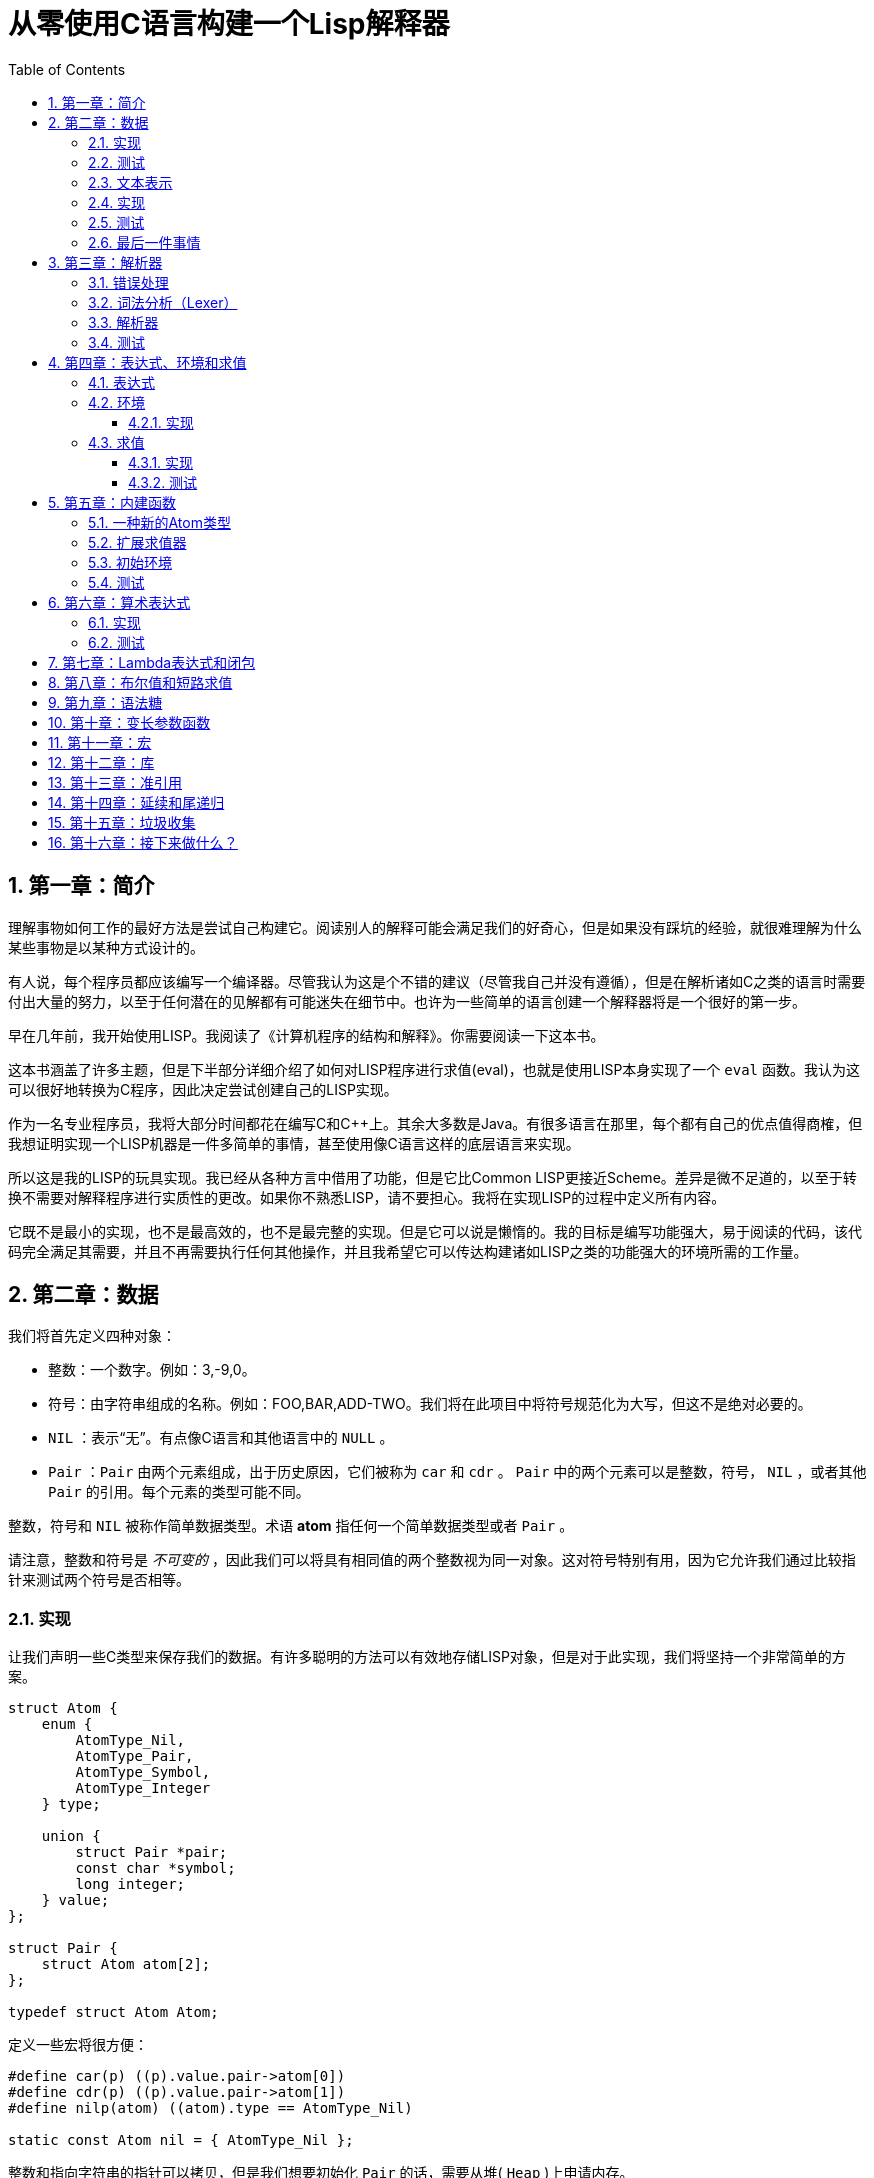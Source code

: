 = 从零使用C语言构建一个Lisp解释器
:icons: font
:source-highlighter: highlightjs
:toc: left
:toclevels: 4
:sectnums:

== 第一章：简介

理解事物如何工作的最好方法是尝试自己构建它。阅读别人的解释可能会满足我们的好奇心，但是如果没有踩坑的经验，就很难理解为什么某些事物是以某种方式设计的。

有人说，每个程序员都应该编写一个编译器。尽管我认为这是个不错的建议（尽管我自己并没有遵循），但是在解析诸如C之类的语言时需要付出大量的努力，以至于任何潜在的见解都有可能迷失在细节中。也许为一些简单的语言创建一个解释器将是一个很好的第一步。

早在几年前，我开始使用LISP。我阅读了《计算机程序的结构和解释》。你需要阅读一下这本书。

这本书涵盖了许多主题，但是下半部分详细介绍了如何对LISP程序进行求值(eval)，也就是使用LISP本身实现了一个 `eval` 函数。我认为这可以很好地转换为C程序，因此决定尝试创建自己的LISP实现。

作为一名专业程序员，我将大部分时间都花在编写C和C++上。其余大多数是Java。有很多语言在那里，每个都有自己的优点值得商榷，但我想证明实现一个LISP机器是一件多简单的事情，甚至使用像C语言这样的底层语言来实现。

所以这是我的LISP的玩具实现。我已经从各种方言中借用了功能，但是它比Common LISP更接近Scheme。差异是微不足道的，以至于转换不需要对解释程序进行实质性的更改。如果你不熟悉LISP，请不要担心。我将在实现LISP的过程中定义所有内容。

它既不是最小的实现，也不是最高效的，也不是最完整的实现。但是它可以说是懒惰的。我的目标是编写功能强大，易于阅读的代码，该代码完全满足其需要，并且不再需要执行任何其他操作，并且我希望它可以传达构建诸如LISP之类的功能强大的环境所需的工作量。

== 第二章：数据

我们将首先定义四种对象：

* 整数：一个数字。例如：3,-9,0。
* 符号：由字符串组成的名称。例如：FOO,BAR,ADD-TWO。我们将在此项目中将符号规范化为大写，但这不是绝对必要的。
* `NIL` ：表示“无”。有点像C语言和其他语言中的 `NULL` 。
* `Pair` ：`Pair` 由两个元素组成，出于历史原因，它们被称为 `car` 和 `cdr` 。 `Pair` 中的两个元素可以是整数，符号， `NIL` ，或者其他 `Pair` 的引用。每个元素的类型可能不同。

整数，符号和 `NIL` 被称作简单数据类型。术语 *atom* 指任何一个简单数据类型或者 `Pair` 。

请注意，整数和符号是 _不可变的_ ，因此我们可以将具有相同值的两个整数视为同一对象。这对符号特别有用，因为它允许我们通过比较指针来测试两个符号是否相等。

=== 实现

让我们声明一些C类型来保存我们的数据。有许多聪明的方法可以有效地存储LISP对象，但是对于此实现，我们将坚持一个非常简单的方案。

[source,c]
----
struct Atom {
    enum {
        AtomType_Nil,
        AtomType_Pair,
        AtomType_Symbol,
        AtomType_Integer
    } type;

    union {
        struct Pair *pair;
        const char *symbol;
        long integer;
    } value;
};

struct Pair {
    struct Atom atom[2];
};

typedef struct Atom Atom;
----

定义一些宏将很方便：

[source,c]
----
#define car(p) ((p).value.pair->atom[0])
#define cdr(p) ((p).value.pair->atom[1])
#define nilp(atom) ((atom).type == AtomType_Nil)

static const Atom nil = { AtomType_Nil };
----

整数和指向字符串的指针可以拷贝，但是我们想要初始化 `Pair` 的话，需要从堆( `Heap` )上申请内存。

[source,c]
----
Atom cons(Atom car_val, Atom cdr_val)
{
    Atom p;
    
    p.type = AtomType_Pair;
    p.value.pair = malloc(sizeof(struct Pair));
    
    car(p) = car_val;
    cdr(p) = cdr_val;
    
    return p;
}
----

`cons` 是这样一个函数，它在堆上分配一个 `Pair` ，然后对 `Pair` 的两个元素进行赋值。

=== 测试

现在我们可以创建一些LISP对象了。创建一个整数：

[source,c]
----
Atom make_int(long x)
{
    Atom a;
    a.type = AtomType_Integer;
    a.value.integer = x;
    return a;
}
----

创建一个符号：

[source,c]
----
Atom make_sym(const char *s)
{
    Atom a;
    a.type = AtomType_Symbol;
    a.value.symbol = strdup(s);
    return a;
}
----

=== 文本表示

我们可以将一个 `Pair` 写作下面这种方式：

[source,lisp]
----
(a . b)
----

`a` 是 `car` ， `b` 是 `cdr` 。

将 `pair` 中的 `cdr` 部分指向另一个 `pair` ，我们就可以创建一个链了。比如下面这样：

[source,lisp]
----
(a . (b . (c . (d . NIL))))
----

请注意，最后一个 `pair` 的 `cdr` 部分是一个 `NIL` ，这标示了链的结束。我们叫这个链为 `列表` 。为了避免写大量的括号，我们可以将上面的列表写成下面这种格式：

[source,lisp]
----
(a b c d)
----

如果列表中的最后一个 `pair` 的 `cdr` 部分不是 `NIL` 的话，可以写作如下形式：

[source,lisp]
----
(p q . r)
----

等价于：

[source,lisp]
----
(p . (q . r))
----

以上这种写法被成为 _improper list_ 。

=== 实现

打印一个符号或者 `Pair` 很简单。代码如下：

[source,c]
----
void print_expr(Atom atom)
{
    switch (atom.type) {
    case AtomType_Nil:
        printf("NIL");
        break;
    case AtomType_Pair:
        putchar('(');
        print_expr(car(atom));
        atom = cdr(atom);
        while (!nilp(atom)) {
            if (atom.type == AtomType_Pair) {
                putchar(' ');
                print_expr(car(atom));
                atom = cdr(atom);
            } else {
                printf(" . ");
                print_expr(atom);
                break;
            }
        }
        putchar(')');
        break;
    case AtomType_Symbol:
        printf("%s", atom.value.symbol);
        break;
    case AtomType_Integer:
        printf("%ld", atom.value.integer);
        break;
    }
}
----

通过使用递归的方式，我们可以打印任意复杂的数据结构。当然如果打印一个嵌套很深的数据结构时，可能会出现栈空间不足。而打印一个存在循环引用的数据结构时，也会出现死循环。

=== 测试

[cols="1,1"]
|===
| *Atom* | *Output*
| make_int(42) | 42
| make_sym("FOO") | FOO
| cons(make_sym("X"), make_sym("Y")) | (X . Y)
| cons(make_int(1),
  cons(make_int(2),
  cons(make_int(3),
  nil))) | (1 2 3)
|===

可以看到，这些事情很简单。下一章我们将会搞一些更复杂的事情。

=== 最后一件事情

还记得我们说过我们将相同的符号视为相同的对象吗？我们可以强制跟踪每一个创建的符号，如果创建了一个之前已经创建过的字符序列，我们将返回同一个符号。

如果实现的语言是内置了集合或者哈希表数据结构的语言的话，实现这个功能将会很容易。但是我们也可以使用已经实现的LISP数据结构，将符号存储在一个列表中。

[source,c]
----
static Atom sym_table = { AtomType_Nil };

Atom make_sym(const char *s)
{
    Atom a, p;

    p = sym_table;
    while (!nilp(p)) {
        a = car(p);
        if (strcmp(a.value.symbol, s) == 0)
            return a;
        p = cdr(p);
    }

    a.type = AtomType_Symbol;
    a.value.symbol = strdup(s);
    sym_table = cons(a, sym_table);

    return a;
}
----

这个实现看起来不是很高效，是吗？但足够用了，代码可读性也很好。

== 第三章：解析器

下一个阶段就是解析了。就是读取一行文本，然后创建这个文本所表示的对象。如果这行文本并不表示我们定义过的对象，我们需要抛出错误。

=== 错误处理

错误的定义如下：

[source,c]
----
typedef enum {
    Error_OK = 0,
    Error_Syntax
} Error;
----

如果像我一样，你学过BASIC编程，那么你将很熟悉可怕的 `SYNTAX ERROR` 。现在是我们从栅栏另一侧看东西的机会。从现在开始，我们的大多数函数都将返回错误，以指示是否出了问题以及出了什么问题。

=== 词法分析（Lexer）

我没有接受过CS的正式培训，但是据我了解，它的想法是将字符串拆分成 `token` 的列表，这些 `token` 既是“单词”又是“标点符号”，并丢弃所有无关紧要的空格。因此，如果输入为：

[source,lisp]
----
(foo bar)
----

那么经过词法分析生成的4个 `token` 应该是：

image::lexer.png[词法分析示意图]

让我们先来创建一个词法分析器（lexer），词法分析器将返回 `token` 的开始位置的指针和结束位置的指针。

[source,c]
----
int lex(const char *str, const char **start, const char **end)
{
    const char *ws = " \t\n";
    const char *delim = "() \t\n";
    const char *prefix = "()";

    // C 库函数 size_t strspn(const char *str1, const char *str2) 检索字符串 str1 中第一个不在字符串 str2 中出现的字符下标。
    // 检索字符串 str 中第一个不在字符串 ws 中出现的字符下标
    str += strspn(str, ws);

    if (str[0] == '\0') {
        *start = *end = NULL;
        return Error_Syntax;
    }

    *start = str;

    // C 库函数 char *strchr(const char *str, int c) 在参数 str 所指向的字符串中搜索第一次出现字符 c（一个无符号字符）的位置。
    if (strchr(prefix, str[0]) != NULL)
        *end = str + 1;
    else
        // C 库函数 size_t strcspn(const char *str1, const char *str2) 检索字符串 str1 开头连续有几个字符都不含字符串 str2 中的字符。
        *end = str + strcspn(str, delim);

    return Error_OK;
}
----

如果我们的词法分析器在没有找到 `token` 的情况下已经来到了字符串的末尾（即，字符串的其余部分完全是空格），则它将返回语法错误并将开始和结束设置为NULL。

=== 解析器

现在我们可以考虑解析器本身。入口点是 `read_expr` 函数，它将读取单个（可能是复杂的）对象，并返回错误状态和指向输入其余部分的指针。

[source,c]
----
int read_expr(const char *input, const char **end, Atom *result);
----

我们将首先处理简单的数据：整数，符号和NIL。如果有一个正则表达式库，那么这很容易，但是使用C语言也不复杂。

[source,c]
----
int parse_simple(const char *start, const char *end, Atom *result)
{
    char *buf, *p;

    /* Is it an integer? */
    long val = strtol(start, &p, 10);
    if (p == end) {
        result->type = AtomType_Integer;
        result->value.integer = val;
        return Error_OK;
    }

    /* NIL or symbol */
    buf = malloc(end - start + 1);
    p = buf;
    while (start != end)
        *p++ = toupper(*start), ++start;
    *p = '\0';

    if (strcmp(buf, "NIL") == 0)
        *result = nil;
    else
        *result = make_sym(buf);

    free(buf);

    return Error_OK;
}
----

注意两件事：首先，我们将输入转换为大写。这不是严格必要的-区分大小写的lisp没有错-但这是传统的行为。其次， `NIL` 是一个特例：它直接解析为 `AtomType_Nil` ，而不是将其解析为符号。

如果你熟悉LISP的各种方言，那么你将知道 `NIL` 不一定与 `()` 空列表相同。我们可以选择将 `NIL` 视为求值结果是自身的符号，但是对于本项目，我们将认为两种表示形式完全相同。

接下来是列表（包括 improper 列表和对）。简化的列表语法使此操作有些复杂，因此我们将其全部保留在辅助函数中。递归再次使我们能够处理嵌套列表。

[source,c]
----
int read_list(const char *start, const char **end, Atom *result)
{
    Atom p;

    *end = start;
    p = *result = nil;

    for (;;) {
        const char *token;
        Atom item;
        Error err;

        err = lex(*end, &token, end);
        if (err)
            return err;

        if (token[0] == ')')
            return Error_OK;

        if (token[0] == '.' && *end - token == 1) {
            /* Improper list */
            if (nilp(p))
                return Error_Syntax;

            err = read_expr(*end, end, &item);
            if (err)
                return err;

            cdr(p) = item;

            /* Read the closing ')' */
            err = lex(*end, &token, end);
            if (!err && token[0] != ')')
                err = Error_Syntax;

            return err;
        }

        err = read_expr(token, end, &item);
        if (err)
            return err;

        if (nilp(p)) {
            /* First item */
            *result = cons(item, nil);
            p = *result;
        } else {
            cdr(p) = cons(item, nil);
            p = cdr(p);
        }
    }
}
----

我不喜欢写无限循环，但这是我到目前为止写出的结构最清晰的代码。

最后，我们有了 `read_expr` 本身，由于我们已经完成了所有艰苦的工作，所以这很简单：

[source,c]
----
int read_expr(const char *input, const char **end, Atom *result)
{
    const char *token;
    Error err;

    err = lex(input, &token, end);
    if (err)
        return err;

    if (token[0] == '(')
        return read_list(*end, end, result);
    else if (token[0] == ')')
        return Error_Syntax;
    else
        return parse_simple(token, *end, result);
}
----

这里对右括号的检查将会捕获一些不合法的代码形式，例如：

[source,scheme]
----
)
----

以及

[source,scheme]
----
(X .)
----

=== 测试

如果使用解析器创建一个简单的读取-打印循环（read-print-loop），则可以在控制台上键入对象的表示形式并检查是否正确解析了它们。

[source,c]
----
int main(int argc, char **argv)
{
    char *input;

    while ((input = readline("> ")) != NULL) {
        const char *p = input;
        Error err;
        Atom expr;

        err = read_expr(p, &p, &expr);

        switch (err) {
        case Error_OK:
            print_expr(expr);
            putchar('\n');
            break;
        case Error_Syntax:
            puts("Syntax error");
            break;
        }

        free(input);
    }

    return 0;
}
----

上面的代码使用了 `readline` 库，该库显示提示并从控制台读取一行文本。它支持的编辑功能很强大，但是围绕 `fgets()` 的简单封装也可以做到相同的事情。

[source,text]
----
> 42
42
> (foo bar)
(FOO BAR)
> (s (t . u) v . (w . nil))
(S (T . U) V W)
> ()
NIL
----

完整代码如下：

[source,c]
----
#include <stdio.h>
#include <string.h>
#include <stdlib.h>
#include <ctype.h>
#include <readline/readline.h>

typedef enum {
    Error_OK = 0,
    Error_Syntax
} Error;

struct Atom
{
    enum {
        AtomType_Nil,
        AtomType_Pair,
        AtomType_Symbol,
        AtomType_Integer
    } type;

    union {
        struct Pair *pair;
        const char *symbol;
        long integer;
    } value;
};

struct Pair {
    struct Atom atom[2];
};

typedef struct Atom Atom;

#define car(p) ((p).value.pair->atom[0])
#define cdr(p) ((p).value.pair->atom[1])
#define nilp(atom) ((atom).type == AtomType_Nil)

static const Atom nil = { AtomType_Nil };

Atom cons(Atom car_val, Atom cdr_val)
{
    Atom p;

    p.type = AtomType_Pair;
    p.value.pair = malloc(sizeof(struct Pair));

    car(p) = car_val;
    cdr(p) = cdr_val;

    return p;
}

Atom make_int(long x)
{
    Atom a;
    a.type = AtomType_Integer;
    a.value.integer = x;
    return a;
}

Atom make_sym(const char *s)
{
    Atom a;
    a.type = AtomType_Symbol;
    a.value.symbol = strdup(s);
    return a;
}

int lex(const char *str, const char **start, const char **end)
{
    const char *ws = " \t\n";
    const char *delim = "() \t\n";
    const char *prefix = "()";

    str += strspn(str, ws);

    if (str[0] == '\0') {
        *start = *end = NULL;
        return Error_Syntax;
    }

    *start = str;

    // strchr函数功能为在一个串中查找给定字符的第一个匹配之处
    if (strchr(prefix, str[0]) != NULL)
        *end = str + 1;
    else
    // 该函数返回 str1 开头连续都不含字符串 str2 中字符的字符数。
        *end = str + strcspn(str, delim);

    return Error_OK;
}

int read_expr(const char *input, const char **end, Atom *result);

int parse_simple(const char *start, const char *end, Atom *result)
{
    char *buf, *p;

    long val = strtol(start, &p, 10);
    if (p == end) {
        result->type = AtomType_Integer;
        result->value.integer = val;
        return Error_OK;
    }

    buf = malloc(end - start + 1);
    p = buf;
    while (start != end)
        *p++ = toupper(*start), ++start;
    *p = '\0';

    if (strcmp(buf, "NIL") == 0) {
        *result = nil;
    } else {
        *result = make_sym(buf);
    }

    free(buf);
    
    return Error_OK;
}

int read_list(const char *start, const char **end, Atom *result)
{
    Atom p;

    *end = start;
    p = *result = nil;

    for (;;) {
        const char *token;
        Atom item;
        Error err;

        err = lex(*end, &token, end);
        if (err) {
            return err;
        }

        if (token[0] == ')') {
            return Error_OK;
        }

        if (token[0] == '.' && *end - token == 1) {
            if (nilp(p)) {
                return Error_Syntax;
            }

            err = read_expr(*end, end, &item);
            if (err) {
                return err;
            }

            cdr(p) = item;

            err = lex(*end, &token, end);
            if (!err && token[0] != ')') {
                err = Error_Syntax;
            }

            return err;
        }

        err = read_expr(token, end, &item);
        if (err) {
            return err;
        }

        if (nilp(p)) {
            *result = cons(item, nil);
            p = *result;
        } else {
            cdr(p) = cons(item, nil);
            p = cdr(p);
        }
    }
}

int read_expr(const char *input, const char **end, Atom *result)
{
    const char *token;
    Error err;

    err = lex(input, &token, end);
    if (err) return err;

    if (token[0] == '(') {
        return read_list(*end, end, result);
    } else if (token[0] == ')') {
        return Error_Syntax;
    } else {
        return parse_simple(token, *end, result);
    }
}

void print_expr(Atom atom)
{
    switch (atom.type)
    {
    case AtomType_Nil:
        printf("NIL");
        break;

    case AtomType_Pair:
        putchar('(');
        print_expr(car(atom));
        atom = cdr(atom);
        while (!nilp(atom)) {
            if (atom.type == AtomType_Pair) {
                putchar(' ');
                print_expr(car(atom));
                atom = cdr(atom);
            } else {
                printf(" . ");
                print_expr(atom);
                break;
            }
        }
        putchar(')');
        break;

    case AtomType_Symbol:
        printf("%s", atom.value.symbol);
        break;

    case AtomType_Integer:
        printf("%ld", atom.value.integer);
        break;
    
    default:
        break;
    }
}

int main(int argc, char const *argv[])
{
    char *input;

    while ((input = readline("> ")) != NULL) {
        const char *p = input;
        Error err;
        Atom expr;

        err = read_expr(p, &p, &expr);

        switch (err)
        {
        case Error_OK:
            print_expr(expr);
            putchar('\n');
            break;
        case Error_Syntax:
            puts("Syntax error");
            break;
        }

        free(input);
    }

    return 0;
}
----

在Ubuntu环境下，可以安装 readline 库，然后再编译的时候需要链接上这个库。

[source,bash]
----
$ sudo apt-get install libreadline6-dev
$ gcc lisp.c -lreadline -o lisp
----

== 第四章：表达式、环境和求值

=== 表达式

在LISP中，一切都是表达式。表达式可以是字面量，标识符或由运算符和一个或多个参数组成的列表。

字面量是具有内在值的对象。在我们的系统中，它可以是整数或NIL（如果你认为"nothing"是一个值的话）。

标识符是对象的名称。符号可以是标识符。

其他所有内容都是形式为 `(运算符 参数...)` 的列表，其中 `参数...` 表示零个或多个参数。

=== 环境

为了将标识符和对象关联起来，我们需要 _环境_ 。环境是一系列绑定（binding）的集合。每一个绑定由一个标识符和标识符所对应的值组成。例如：

.绑定（bindings） 
|===
| *标识符* | *值*
| FOO | 42
| BAR | NIL
| BAZ | (X Y Z)
|===

注意：所有的标识符都是符号。但是值可以是任意对象。例如BAZ就是一个包含三个符号的列表。

一个环境可能会有一个 _父环境_ 。如果在一个环境里面，不存在某个标识符对应的绑定，那么就会去父环境里去找这个标识符的绑定，如果还找不到，那么就会去父环境的父环境寻找标识符的绑定。所以可以看到，我们这里其实是创建了一棵环境树，一个环境会共享它的父环境的绑定。

==== 实现

下面的代码是表达环境的一种传统方式，使用了LISP中的数据类型。

[source,scheme]
----
(parent (identifier . value)...)
----

所以上面的表：绑定所对应的环境如下（没有parent）：

[source,scheme]
----
(NIL (FOO . 42) (BAR . NIL) (BAZ . (X Y Z)))
----

以下的C代码创建了一个空环境，这个空环境的父环境是parent（parent也可以是NIL）

[source,c]
----
Atom env_create(Atom parent)
{
    return cons(parent, nil);
}
----

接下来我们写两个函数用来获取和创建环境中的绑定。

[source,c]
----
int env_get(Atom env, Atom symbol, Atom *result)
{
    Atom parent = car(env);
    Atom bs = cdr(env);

    while (!nilp(bs)) {
        Atom b = car(bs);
        if (car(b).value.symbol == symbol.value.symbol) {
            *result = cdr(b);
            return Error_OK;
        }
        bs = cdr(bs);
    }

    if (nilp(parent))
        return Error_Unbound;

    return env_get(parent, symbol, result);
}
----

由于我们禁止命名两个相同名字的符号，所以我们这里不需要调用 `strcmp` 函数，这意味着 `lookup` 函数运行起来速度不会太慢。

[source,c]
----
int env_set(Atom env, Atom symbol, Atom value)
{
    Atom bs = cdr(env);
    Atom b = nil;

    while (!nilp(bs)) {
        b = car(bs);
        if (car(b).value.symbol == symbol.value.symbol) {
            cdr(b) = value;
            return Error_OK;
        }
        bs = cdr(bs);
    }

    b = cons(symbol, value);
    cdr(env) = cons(b, cdr(env));

    return Error_OK;
}
----

只有 `env_get` 函数会递归的去检查父环境。因为我们并不想修改父环境的绑定。

=== 求值

我们需要对表达式进行求值。求值过程的输入是一个表达式和一个环境，输出是一个值。让我们规定一下求值的规则。

* 字面量的求值结果是它本身。
* 环境可以让我们找到一个标识符所对应的值是什么。如果环境中不存在一个标识符所对应的值，那么对这个标识符求值会返回错误。
* 一个列表表达式如果具有以下某个操作符，就成为一个 _特殊形式_ (special form)：
    * *QUOTE* ：表达式 `(QUOTE EXPR)` 的求值结果是： `EXPR` 。这个 `EXPR` 被直接返回，并没有进行求值。
    * *DEFINE* ：对表达式 `(DEFINE SYMBOL EXPR)` 进行求值将会创建一个针对 `SYMBOL` 在环境中的绑定，或者修改这个 `SYMBOL` 在环境中的绑定。 `SYMBOL` 将会绑定到 `EXPR` 的求值结果。 `DEFINE` 表达式的求值结果将返回 `SYMBOL` 。
* 对其他任何形式的表达式进行求值都是无效的。

==== 实现

我们需要检查一下一个表达式是否是正规列表（proper list）。

[source,c]
----
int listp(Atom expr)
{
    while (!nilp(expr)) {
        if (expr.type != AtomType_Pair)
            return 0;
        expr = cdr(expr);
    }
    return 1;
}
----

Error枚举类型需要一些更多的选项：

|===
| Error_Unbound | 试图去对一个不存在绑定的符号求值
| Error_Args    | 一个列表表达式比预期的长或者短
| Error_Type    | 表达式中对象的类型和预期的不一样（类型错误）
|===

我们直接将表达式的求值规则翻译成C语言就可以了。

[source,c]
----
int eval_expr(Atom expr, Atom env, Atom *result)
{
    Atom op, args;
    Error err;

    if (expr.type == AtomType_Symbol) {
        return env_get(env, expr, result);
    } else if (expr.type != AtomType_Pair) {
        *result = expr;
        return Error_OK;
    }

    if (!listp(expr))
        return Error_Syntax;

    op = car(expr);
    args = cdr(expr);

    if (op.type == AtomType_Symbol) {
        if (strcmp(op.value.symbol, "QUOTE") == 0) {
            if (nilp(args) || !nilp(cdr(args)))
                return Error_Args;

            *result = car(args);
            return Error_OK;
        } else if (strcmp(op.value.symbol, "DEFINE") == 0) {
            Atom sym, val;

            if (nilp(args) || nilp(cdr(args)) || !nilp(cdr(cdr(args))))
                return Error_Args;

            sym = car(args);
            if (sym.type != AtomType_Symbol)
                return Error_Type;

            err = eval_expr(car(cdr(args)), env, &val);
            if (err)
                return err;

            *result = sym;
            return env_set(env, sym, val);
        }
    }

    return Error_Syntax;
}
----

==== 测试

将读取-打印循环扩展成为 `读取-求值-打印` 循环（REPL）。REPL是LISP解释器的核心功能。

[source,c]
----
int main(int argc, char **argv)
{
    Atom env;
    char *input;

    env = env_create(nil);

    while ((input = readline("> ")) != NULL) {
        const char *p = input;
        Error err;
        Atom expr, result;

        err = read_expr(p, &p, &expr);		

        if (!err)
            err = eval_expr(expr, env, &result);

        switch (err) {
        case Error_OK:
            print_expr(result);
            putchar('\n');
            break;
        case Error_Syntax:
            puts("Syntax error");
            break;
        case Error_Unbound:
            puts("Symbol not bound");
            break;
        case Error_Args:
            puts("Wrong number of arguments");
            break;
        case Error_Type:
            puts("Wrong type");
            break;
        }

        free(input);
    }

    return 0;
}
----

让我们看一下结果：

[source,text]
----
> foo
Symbol not bound
> (quote foo)
FOO
> (define foo 42)
FOO
> foo
42
> (define foo (quote bar))
FOO
> foo
BAR
----

== 第五章：内建函数

到目前为止，在我们的实现中，我们已经使用了 `car` ， `cdr` 和 `cons` 函数来构造和访问LISP数据。现在，我们将在解释环境中提供相同的功能。

我们将扩展列表表达式语法以添加一些新的运算符：

* `(CAR EXPR)` ：对 `EXPR` 进行求值，然后返回求值结果的 `car` 部分。如果 `EXPR` 的求值结果既不是 `pair` 也不是 `NIL` ，则返回错误。
* `(CDR EXPR)` ：对 `EXPR` 进行求值，然后返回求值结果的 `cdr` 部分。如果 `EXPR` 的求值结果既不是 `pair` 也不是 `NIL` ，则返回错误。
* `(CONS A B)` ：Evaluates both arguments A and B, and returns a newly constructed pair containing the results.对 `A` 和 `B` 进行求值，然后返回包含 `A` 和 `B` 的求值结果的 `pair` 。

在上面的定义中，我们允许对 `NIL` 取 `car` 部分和 `cdr` 部分，不像我们之前C版本对 `car` 和 `cdr` 的实现。如果对 `NIl` 取 `car` 和 `cdr` 的值定义为 `NIL` ，那么一些算法会相对容易实现一些。

我们选择在 `eval_expr` 函数中添加一些分支条件来实现上面定义的内置函数，就像我们之前实现 `QUOTE` 和 `DEFINE` 一样。尽管如此，我们想在未来添加更多的运算符，而将每个运算符都添加到 `eval_expr` 中会让函数变得很长。所以我们现在来介绍一下函数的概念。

*函数*

一个函数就是一个代码片段，这个代码片段将一些参数转换成了一个值。如果 `eval_expr` 碰到了一个列表表达式，而列表表达式中有一个函数是运算符，那么 `eval_expr` 所要做的就是执行函数的代码片段，然后将所得到的求值结果作为表达式的结果返回。

实现函数的方式就是创建一些C函数，可以被 `eval_expr` 所调用。我们称这些函数为内置函数或者原始函数。让我们来看一下如何扩展我们的LISP解释器将函数包含进来。

=== 一种新的Atom类型

`eval_expr` 将通过C的函数指针来调用内置函数，所以内置函数的类型必须一样：

[source,c]
----
typedef int (*Builtin)(struct Atom args, struct Atom *result);
----

上面是一个函数指针类型，这个函数指针的类型是 `Builtin` ，接收两个参数，返回值是 `int` 。

为了可以在表达式中出现函数，我们需要一种新的 `atom` 类型来表示它们。

[source,c]
----
struct Atom {
    enum {
        .
        .
        .
        AtomType_Builtin
    } type;

    union {
        .
        .
        .
        Builtin builtin;
    } value;
};
----

我们之前写过的代码用". . ."表示省略。为了代码的完整性， `print_expr` 需要知道如何显示新的 `atom` 类型：

[source,c]
----
void print_expr(Atom atom)
{
    switch (atom.type) {
    .
    .
    .
    case AtomType_Builtin:
        printf("#<BUILTIN:%p>", atom.value.builtin);
        break;
    }
}
----

最终，我们写一个辅助方法来创建新的 `atom` 类型：

[source,c]
----
Atom make_builtin(Builtin fn)
{
    Atom a;
    a.type = AtomType_Builtin;
    a.value.builtin = fn;
    return a;
}
----

=== 扩展求值器

我们将对参数列表进行 _浅拷贝_ 。

[source,c]
----
Atom copy_list(Atom list)
{
    Atom a, p;

    if (nilp(list))
        return nil;

    a = cons(car(list), nil);
    p = a;
    list = cdr(list);

    while (!nilp(list)) {
        cdr(p) = cons(car(list), nil);
        p = cdr(p);
        list = cdr(list);
    }

    return a;
}
----

*apply* 仅仅只是针对一个参数列表调用内置函数。我们将在后面扩展这个函数，因为我们需要处理一些其他的求值函数。

[source,c]
----
int apply(Atom fn, Atom args, Atom *result)
{
    if (fn.type == AtomType_Builtin)
        return (*fn.value.builtin)(args, result);

    return Error_Type;
}
----

如果列表表达式不是我们之前定义过的 _特殊形式_ ，那么我们将假设运算符将会被求值成一个函数。我们将对参数列表中的每一个参数进行求值，然后使用 `apply` 来将函数作用到参数列表求值以后的结果列表上。

[source,c]
----
int eval_expr(Atom expr, Atom env, Atom *result)
{
    Atom op, args, p;
    Error err;

    .
    .
    .

    if (op.type == AtomType_Symbol) {
        .
        .
        .
    }

    /* Evaluate operator */
    err = eval_expr(op, env, &op);
    if (err)
        return err;

    /* Evaulate arguments */
    args = copy_list(args);
    p = args;
    while (!nilp(p)) {
        err = eval_expr(car(p), env, &car(p));
        if (err)
            return err;

        p = cdr(p);
    }

    return apply(op, args, result);
}
----

我们在对参数列表进行求值时，先对参数列表进行浅拷贝。这样就避免了把旧的参数列表覆盖掉。因为我们可能会再一次使用旧的参数列表。

=== 初始环境

之前我们为LISP的 `读取——求值——打印` 循环创建过一个空环境。用户没有办法创建表示内置函数的 `atom` 类型。所以我们会在初始环境中绑定好内置函数。

以下是函数：

[source,c]
----
int builtin_car(Atom args, Atom *result)
{
    if (nilp(args) || !nilp(cdr(args)))
        return Error_Args;

    if (nilp(car(args)))
        *result = nil;
    else if (car(args).type != AtomType_Pair)
        return Error_Type;
    else
        *result = car(car(args));

    return Error_OK;
}
----

函数中的大部分代码都是错误处理和类型检查。这样来创建函数真是一件烦人的事情。

[source,c]
----
int builtin_cdr(Atom args, Atom *result)
{
    if (nilp(args) || !nilp(cdr(args)))
        return Error_Args;

    if (nilp(car(args)))
        *result = nil;
    else if (car(args).type != AtomType_Pair)
        return Error_Type;
    else
        *result = cdr(car(args));

    return Error_OK;
}
----

`builtin_cdr` 和 `builtin_car` 几乎是一样的。

[source,c]
----
int builtin_cons(Atom args, Atom *result)
{
    if (nilp(args) || nilp(cdr(args)) || !nilp(cdr(cdr(args))))
        return Error_Args;

    *result = cons(car(args), car(cdr(args)));

    return Error_OK;
}
----

有了以上的函数，我们就可以使用 `env_set` 函数来创建绑定了。

[source,c]
----
int main(int argc, char **argv)
{
    Atom env;
    char *input;

    env = env_create(nil);

    /* Set up the initial environment */
    env_set(env, make_sym("CAR"), make_builtin(builtin_car));
    env_set(env, make_sym("CDR"), make_builtin(builtin_cdr));
    env_set(env, make_sym("CONS"), make_builtin(builtin_cons));

    while ((input = readline("> ")) != NULL) {
        .
        .
        .
    }

    return 0;
}
----

=== 测试

[source,text]
----
> (define foo 1)
FOO
> (define bar 2)
BAR
> (cons foo bar)
(1 . 2)
> (define baz (quote (a b c)))
BAZ
> (car baz)
A
> (cdr baz)
(B C)
----

NOTE: `(CONS FOO BAR)` 和 `(QUOTE (FOO . BAR))` 是不一样的。前者将会对参数列表进行求值，然后创建一个新的 `pair` 。

== 第六章：算术表达式

到目前为止，我们所能做的就是创建和命名对象。这些对象中有些是数字——自然，我们想对这些数字进行计算。

在上一章中，我们看到了如何创建内置函数来告诉eval_expr如何将参数处理为返回值。现在，我们将再创建四个内建函数来执行基本的算术运算。

|===
| Expression | Result
| (+ X Y) | The sum of X and Y
| (- X Y) | The difference of X and Y
| (* X Y) | The product of X and Y
| (/ X Y) | The quotient of X and Y
|===

在上面的定义中，当我们写“X和Y的总和”时，我们真正的意思是“通过求值X和Y所获得的值的总和”。请记住，默认情况下，eval_expr将对函数的所有参数求值；这通常是我们想要发生的事情，因此从现在开始，我们将不会在意图明显的地方明确声明这一点。

=== 实现

再一次，几乎我们所有的函数都包括检查是否提供了正确的参数。最后，通过调用 `make_int` 构造结果。

[source,c]
----
int builtin_add(Atom args, Atom *result)
{
    Atom a, b;

    if (nilp(args) || nilp(cdr(args)) || !nilp(cdr(cdr(args))))
        return Error_Args;

    a = car(args);
    b = car(cdr(args));

    if (a.type != AtomType_Integer || b.type != AtomType_Integer)
        return Error_Type;

    *result = make_int(a.value.integer + b.value.integer);

    return Error_OK;
}
----

其他三个函数仅相差一个字符，因此在此将其省略。

最后，我们需要在初始环境中为我们的新功能创建绑定：

[source,c]
----
env_set(env, make_sym("+"), make_builtin(builtin_add));
env_set(env, make_sym("-"), make_builtin(builtin_subtract));
env_set(env, make_sym("*"), make_builtin(builtin_multiply));
env_set(env, make_sym("/"), make_builtin(builtin_divide));
----

=== 测试

现在，我们有了自己的LISP风格的计算器。

[source,text]
----
> (+ 1 1)
2
> (define x (* 6 9))
X
> x
54
> (- x 12)
42
----

在上面的最后一个表达式中，请注意X是一个符号，而不是整数。我们必须对参数进行求值，以便builtin_subtract可以对绑定到X的整数值进行运算，而不是对符号X本身进行运算。同样，绑定到X的值是计算表达式（* 6 9）的整数结果。

== 第七章：Lambda表达式和闭包

== 第八章：布尔值和短路求值

== 第九章：语法糖

== 第十章：变长参数函数

== 第十一章：宏

== 第十二章：库

== 第十三章：准引用

== 第十四章：延续和尾递归

== 第十五章：垃圾收集

== 第十六章：接下来做什么？
